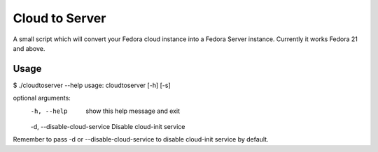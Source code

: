 Cloud to Server
===============

A small script which will convert your Fedora cloud instance into a Fedora Server instance.
Currently it works Fedora 21 and above.

Usage
------

$ ./cloudtoserver --help
usage: cloudtoserver [-h] [-s]

optional arguments:
  -h, --help    show this help message and exit
  -d, --disable-cloud-service Disable cloud-init service

Remember to pass -d or --disable-cloud-service to disable cloud-init service by default.
